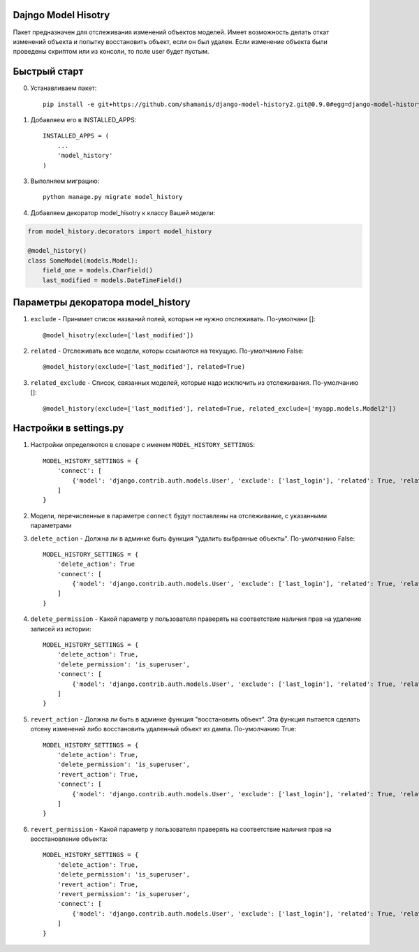 =====
Dajngo Model Hisotry
=====

Пакет предназначен для отслеживания изменений объектов моделей. Имеет возможность делать откат изменений объекта и попытку восстановить объект, если он был удален.
Если изменение объекта были проведены скриптом или из консоли, то поле user будет пустым.

=====
Быстрый старт
=====
0. Устанавливаем пакет::

    pip install -e git+https://github.com/shamanis/django-model-history2.git@0.9.0#egg=django-model-history2

1. Добавляем его в INSTALLED_APPS::

    INSTALLED_APPS = (
        ...
        'model_history'
    )

3. Выполняем миграцию::

    python manage.py migrate model_history

4. Добавляем декоратор model_hisotry к классу Вашей модели:

.. code-block:: python

    from model_history.decorators import model_history

    @model_history()
    class SomeModel(models.Model):
        field_one = models.CharField()
        last_modified = models.DateTimeField()


=====
Параметры декоратора model_history
=====
1. ``exclude`` - Принимет список названий полей, которын не нужно отслеживать. По-умолчани []::

    @model_hisotry(exclude=['last_modified'])

2. ``related`` - Отслеживать все модели, которы ссылаются на текущую. По-умолчанию False::

    @model_history(exclude=['last_modified'], related=True)

3. ``related_exclude`` - Список, связанных моделей, которые надо исключить из отслеживания. По-умолчанию []::

    @model_history(exclude=['last_modified'], related=True, related_exclude=['myapp.models.Model2'])

=====
Настройки в settings.py
=====
1. Настройки определяются в словаре с именем ``MODEL_HISTORY_SETTINGS``::

    MODEL_HISTORY_SETTINGS = {
        'connect': [
            {'model': 'django.contrib.auth.models.User', 'exclude': ['last_login'], 'related': True, 'related_exclude': ['django.contrib.admin.models.LogEntry']}
        ]
    }
2. Модели, перечисленные в параметре ``connect`` будут поставлены на отслеживание, с указанными параметрами
3. ``delete_action`` - Должна ли в админке быть функция "удалить выбранные объекты". По-умолчанию False::

    MODEL_HISTORY_SETTINGS = {
        'delete_action': True
        'connect': [
            {'model': 'django.contrib.auth.models.User', 'exclude': ['last_login'], 'related': True, 'related_exclude': ['django.contrib.admin.models.LogEntry']}
        ]
    }
4. ``delete_permission`` - Какой параметр у пользователя праверять на соответствие наличия прав на удаление записей из истории::

    MODEL_HISTORY_SETTINGS = {
        'delete_action': True,
        'delete_permission': 'is_superuser',
        'connect': [
            {'model': 'django.contrib.auth.models.User', 'exclude': ['last_login'], 'related': True, 'related_exclude': ['django.contrib.admin.models.LogEntry']}
        ]
    }
5. ``revert_action`` - Должна ли быть в админке функция "восстановить объект". Эта функция пытается сделать отсену изменений либо восстановить удаленный объект из дампа. По-умолчанию True::

    MODEL_HISTORY_SETTINGS = {
        'delete_action': True,
        'delete_permission': 'is_superuser',
        'revert_action': True,
        'connect': [
            {'model': 'django.contrib.auth.models.User', 'exclude': ['last_login'], 'related': True, 'related_exclude': ['django.contrib.admin.models.LogEntry']}
        ]
    }
6. ``revert_permission`` - Какой параметр у пользователя праверять на соответствие наличия прав на восстановление объекта::

    MODEL_HISTORY_SETTINGS = {
        'delete_action': True,
        'delete_permission': 'is_superuser',
        'revert_action': True,
        'revert_permission': 'is_superuser',
        'connect': [
            {'model': 'django.contrib.auth.models.User', 'exclude': ['last_login'], 'related': True, 'related_exclude': ['django.contrib.admin.models.LogEntry']}
        ]
    }